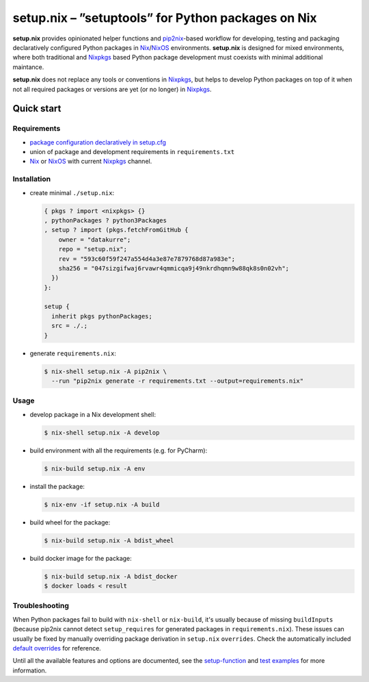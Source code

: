 ===================================================
setup.nix – ”setuptools” for Python packages on Nix
===================================================

**setup.nix** provides opinionated helper functions and pip2nix_-based workflow
for developing, testing and packaging declaratively configured Python packages
in Nix_/NixOS_ environments. **setup.nix** is designed for mixed environments,
where both traditional and Nixpkgs_ based Python package development must
coexists with minimal additional maintance.

**setup.nix** does not replace any tools or conventions in Nixpkgs_, but helps
to develop Python packages on top of it when not all required packages or
versions are yet (or no longer) in Nixpkgs_.


Quick start
===========

Requirements
------------

* `package configuration declaratively in setup.cfg`__
* union of package and development requirements in ``requirements.txt``
* Nix_ or NixOS_ with current Nixpkgs_ channel.

.. _pip2nix: https://github.com/johbo/pip2nix
.. _Nix: https://nixos.org/nix/
.. _NixOS: https://nixos.org/
.. _Nixpkgs:  https://nixos.org/nixpkgs/

__ http://setuptools.readthedocs.io/en/latest/setuptools.html#configuring-setup-using-setup-cfg-files


Installation
------------

* create minimal ``./setup.nix``:

  .. code:: nix

     { pkgs ? import <nixpkgs> {}
     , pythonPackages ? python3Packages
     , setup ? import (pkgs.fetchFromGitHub {
         owner = "datakurre";
         repo = "setup.nix";
         rev = "593c60f59f247a554d4a3e87e7879768d87a983e";
         sha256 = "047sizgifwaj6rvawr4qmmicqa9j49nkrdhqmn9w88qk8s0n02vh";
       })
     }:

     setup {
       inherit pkgs pythonPackages;
       src = ./.;
     }

* generate ``requirements.nix``:

  .. code:: bash

     $ nix-shell setup.nix -A pip2nix \
       --run "pip2nix generate -r requirements.txt --output=requirements.nix"


Usage
-----

* develop package in a Nix development shell:

  .. code:: bash

     $ nix-shell setup.nix -A develop

* build environment with all the requirements (e.g. for PyCharm):

  .. code:: bash

     $ nix-build setup.nix -A env

* install the package:

  .. code:: bash

     $ nix-env -if setup.nix -A build

* build wheel for the package:

  .. code:: bash

     $ nix-build setup.nix -A bdist_wheel

* build docker image for the package:

  .. code:: bash

     $ nix-build setup.nix -A bdist_docker
     $ docker loads < result


Troubleshooting
---------------

When Python packages fail to build with ``nix-shell`` or ``nix-build``, it's
usually because of missing ``buildInputs`` (because pip2nix cannot detect
``setup_requires`` for generated packages in ``requirements.nix``). These
issues can usually be fixed by manually overriding package derivation in
``setup.nix`` ``overrides``. Check the automatically included `default
overrides`__ for reference.

__ https://github.com/datakurre/setup.nix/blob/master/overrides.nix

Until all the available features and options are documented, see the
setup-function_  and `test examples`_ for more information.

.. _setup-function: https://github.com/datakurre/setup.nix/blob/master/default.nix
.. _test examples: https://github.com/datakurre/setup.nix/blob/master/tests


